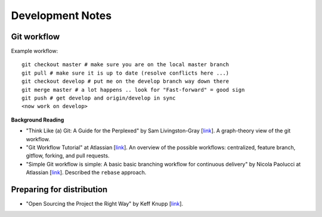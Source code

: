 Development Notes
=================

Git workflow
------------

Example workflow::

    git checkout master # make sure you are on the local master branch
    git pull # make sure it is up to date (resolve conflicts here ...)
    git checkout develop # put me on the develop branch way down there
    git merge master # a lot happens .. look for "Fast-forward" = good sign
    git push # get develop and origin/develop in sync
    <now work on develop>        
            
            
**Background Reading**

* "Think Like (a) Git: A Guide for the Perplexed" by Sam Livingston-Gray [`link <http://think-like-a-git.net/>`__].  A graph-theory view of the git workflow.

* "Git Workflow Tutorial" at Atlassian [`link <https://www.atlassian.com/git/workflows>`__].  An overview of the possible workflows: centralized, feature branch, gitflow, forking, and pull requests.

* "Simple Git workflow is simple: A basic basic branching workflow for continuous delivery" by Nicola Paolucci at Atlassian [`link <http://blogs.atlassian.com/2014/01/simple-git-workflow-simple/>`__].  Described the ``rebase`` approach. 

Preparing for distribution
--------------------------

* "Open Sourcing the Project the Right Way" by Keff Knupp [`link <http://www.jeffknupp.com/blog/2013/08/16/open-sourcing-a-python-project-the-right-way/>`__].
